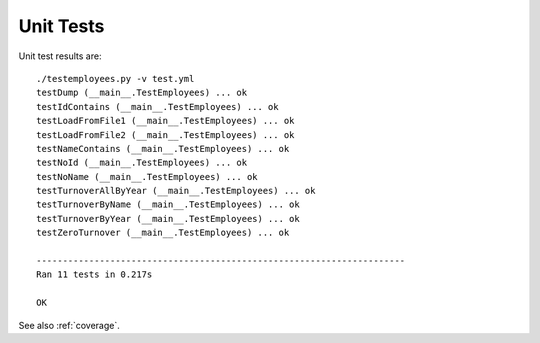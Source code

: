 .. _unittest:

Unit Tests
==========

Unit test results are::

   ./testemployees.py -v test.yml 
   testDump (__main__.TestEmployees) ... ok
   testIdContains (__main__.TestEmployees) ... ok
   testLoadFromFile1 (__main__.TestEmployees) ... ok
   testLoadFromFile2 (__main__.TestEmployees) ... ok
   testNameContains (__main__.TestEmployees) ... ok
   testNoId (__main__.TestEmployees) ... ok
   testNoName (__main__.TestEmployees) ... ok
   testTurnoverAllByYear (__main__.TestEmployees) ... ok
   testTurnoverByName (__main__.TestEmployees) ... ok
   testTurnoverByYear (__main__.TestEmployees) ... ok
   testZeroTurnover (__main__.TestEmployees) ... ok

   ----------------------------------------------------------------------
   Ran 11 tests in 0.217s

   OK

See also :ref:`coverage`.

.. EOF
